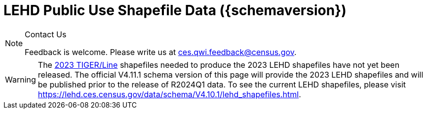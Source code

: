 = LEHD Public Use Shapefile Data ({schemaversion})
:ext-relative: {outfilesuffix}
:icons: font
:toc: left
:numbered:
:toclevels: 4
:sectnumlevels: 4
:docinfo: shared

[NOTE]
.Contact Us
==============================================
Feedback is welcome.
Please write us at link:mailto:ces.qwi.feedback@census.gov?subject=LEHD_Shapefiles[ces.qwi.feedback@census.gov].
==============================================

WARNING: The https://www.census.gov/geographies/mapping-files/time-series/geo/tiger-line-file.html[2023 TIGER/Line] shapefiles needed to produce the 2023 LEHD shapefiles have not yet been released. The official V4.11.1 schema version of this page will provide the 2023 LEHD shapefiles and will be published prior to the release of R2024Q1 data. To see the current LEHD shapefiles, please visit https://lehd.ces.census.gov/data/schema/V4.10.1/lehd_shapefiles.html.